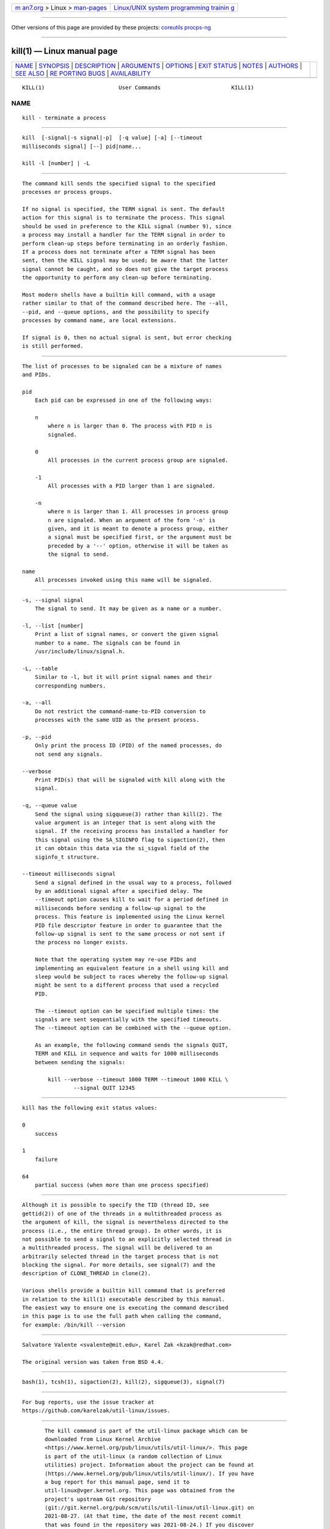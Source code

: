 .. container:: page-top

.. container:: nav-bar

   +----------------------------------+----------------------------------+
   | `m                               | `Linux/UNIX system programming   |
   | an7.org <../../../index.html>`__ | trainin                          |
   | > Linux >                        | g <http://man7.org/training/>`__ |
   | `man-pages <../index.html>`__    |                                  |
   +----------------------------------+----------------------------------+

--------------

Other versions of this page are provided by these projects: 
`coreutils <kill.1@@coreutils.html>`__  
`procps-ng <kill.1@@procps-ng.html>`__  

--------------

kill(1) — Linux manual page
===========================

+-----------------------------------+-----------------------------------+
| `NAME <#NAME>`__ \|               |                                   |
| `SYNOPSIS <#SYNOPSIS>`__ \|       |                                   |
| `DESCRIPTION <#DESCRIPTION>`__ \| |                                   |
| `ARGUMENTS <#ARGUMENTS>`__ \|     |                                   |
| `OPTIONS <#OPTIONS>`__ \|         |                                   |
| `EXIT STATUS <#EXIT_STATUS>`__ \| |                                   |
| `NOTES <#NOTES>`__ \|             |                                   |
| `AUTHORS <#AUTHORS>`__ \|         |                                   |
| `SEE ALSO <#SEE_ALSO>`__ \|       |                                   |
| `RE                               |                                   |
| PORTING BUGS <#REPORTING_BUGS>`__ |                                   |
| \|                                |                                   |
| `AVAILABILITY <#AVAILABILITY>`__  |                                   |
+-----------------------------------+-----------------------------------+
| .. container:: man-search-box     |                                   |
+-----------------------------------+-----------------------------------+

::

   KILL(1)                       User Commands                      KILL(1)

NAME
-------------------------------------------------

::

          kill - terminate a process


---------------------------------------------------------

::

          kill  [-signal|-s signal|-p]  [-q value] [-a] [--timeout
          milliseconds signal] [--] pid|name...

          kill -l [number] | -L


---------------------------------------------------------------

::

          The command kill sends the specified signal to the specified
          processes or process groups.

          If no signal is specified, the TERM signal is sent. The default
          action for this signal is to terminate the process. This signal
          should be used in preference to the KILL signal (number 9), since
          a process may install a handler for the TERM signal in order to
          perform clean-up steps before terminating in an orderly fashion.
          If a process does not terminate after a TERM signal has been
          sent, then the KILL signal may be used; be aware that the latter
          signal cannot be caught, and so does not give the target process
          the opportunity to perform any clean-up before terminating.

          Most modern shells have a builtin kill command, with a usage
          rather similar to that of the command described here. The --all,
          --pid, and --queue options, and the possibility to specify
          processes by command name, are local extensions.

          If signal is 0, then no actual signal is sent, but error checking
          is still performed.


-----------------------------------------------------------

::

          The list of processes to be signaled can be a mixture of names
          and PIDs.

          pid
              Each pid can be expressed in one of the following ways:

              n
                  where n is larger than 0. The process with PID n is
                  signaled.

              0
                  All processes in the current process group are signaled.

              -1
                  All processes with a PID larger than 1 are signaled.

              -n
                  where n is larger than 1. All processes in process group
                  n are signaled. When an argument of the form '-n' is
                  given, and it is meant to denote a process group, either
                  a signal must be specified first, or the argument must be
                  preceded by a '--' option, otherwise it will be taken as
                  the signal to send.

          name
              All processes invoked using this name will be signaled.


-------------------------------------------------------

::

          -s, --signal signal
              The signal to send. It may be given as a name or a number.

          -l, --list [number]
              Print a list of signal names, or convert the given signal
              number to a name. The signals can be found in
              /usr/include/linux/signal.h.

          -L, --table
              Similar to -l, but it will print signal names and their
              corresponding numbers.

          -a, --all
              Do not restrict the command-name-to-PID conversion to
              processes with the same UID as the present process.

          -p, --pid
              Only print the process ID (PID) of the named processes, do
              not send any signals.

          --verbose
              Print PID(s) that will be signaled with kill along with the
              signal.

          -q, --queue value
              Send the signal using sigqueue(3) rather than kill(2). The
              value argument is an integer that is sent along with the
              signal. If the receiving process has installed a handler for
              this signal using the SA_SIGINFO flag to sigaction(2), then
              it can obtain this data via the si_sigval field of the
              siginfo_t structure.

          --timeout milliseconds signal
              Send a signal defined in the usual way to a process, followed
              by an additional signal after a specified delay. The
              --timeout option causes kill to wait for a period defined in
              milliseconds before sending a follow-up signal to the
              process. This feature is implemented using the Linux kernel
              PID file descriptor feature in order to guarantee that the
              follow-up signal is sent to the same process or not sent if
              the process no longer exists.

              Note that the operating system may re-use PIDs and
              implementing an equivalent feature in a shell using kill and
              sleep would be subject to races whereby the follow-up signal
              might be sent to a different process that used a recycled
              PID.

              The --timeout option can be specified multiple times: the
              signals are sent sequentially with the specified timeouts.
              The --timeout option can be combined with the --queue option.

              As an example, the following command sends the signals QUIT,
              TERM and KILL in sequence and waits for 1000 milliseconds
              between sending the signals:

                  kill --verbose --timeout 1000 TERM --timeout 1000 KILL \
                          --signal QUIT 12345


---------------------------------------------------------------

::

          kill has the following exit status values:

          0
              success

          1
              failure

          64
              partial success (when more than one process specified)


---------------------------------------------------

::

          Although it is possible to specify the TID (thread ID, see
          gettid(2)) of one of the threads in a multithreaded process as
          the argument of kill, the signal is nevertheless directed to the
          process (i.e., the entire thread group). In other words, it is
          not possible to send a signal to an explicitly selected thread in
          a multithreaded process. The signal will be delivered to an
          arbitrarily selected thread in the target process that is not
          blocking the signal. For more details, see signal(7) and the
          description of CLONE_THREAD in clone(2).

          Various shells provide a builtin kill command that is preferred
          in relation to the kill(1) executable described by this manual.
          The easiest way to ensure one is executing the command described
          in this page is to use the full path when calling the command,
          for example: /bin/kill --version


-------------------------------------------------------

::

          Salvatore Valente <svalente@mit.edu>, Karel Zak <kzak@redhat.com>

          The original version was taken from BSD 4.4.


---------------------------------------------------------

::

          bash(1), tcsh(1), sigaction(2), kill(2), sigqueue(3), signal(7)


---------------------------------------------------------------------

::

          For bug reports, use the issue tracker at
          https://github.com/karelzak/util-linux/issues.


-----------------------------------------------------------------

::

          The kill command is part of the util-linux package which can be
          downloaded from Linux Kernel Archive
          <https://www.kernel.org/pub/linux/utils/util-linux/>. This page
          is part of the util-linux (a random collection of Linux
          utilities) project. Information about the project can be found at
          ⟨https://www.kernel.org/pub/linux/utils/util-linux/⟩. If you have
          a bug report for this manual page, send it to
          util-linux@vger.kernel.org. This page was obtained from the
          project's upstream Git repository
          ⟨git://git.kernel.org/pub/scm/utils/util-linux/util-linux.git⟩ on
          2021-08-27. (At that time, the date of the most recent commit
          that was found in the repository was 2021-08-24.) If you discover
          any rendering problems in this HTML version of the page, or you
          believe there is a better or more up-to-date source for the page,
          or you have corrections or improvements to the information in
          this COLOPHON (which is not part of the original manual page),
          send a mail to man-pages@man7.org

   util-linux 2.37.85-637cc       2021-04-02                        KILL(1)

--------------

Pages that refer to this page: `fuser(1) <../man1/fuser.1.html>`__, 
`kill(1) <../man1/kill.1.html>`__, 
`killall(1) <../man1/killall.1.html>`__, 
`pgrep(1) <../man1/pgrep.1.html>`__, 
`pmsignal(1) <../man1/pmsignal.1.html>`__, 
`skill(1) <../man1/skill.1.html>`__, 
`tcpdump(1) <../man1/tcpdump.1.html>`__, 
`timeout(1) <../man1/timeout.1.html>`__, 
`xargs(1) <../man1/xargs.1.html>`__, 
`kill(2) <../man2/kill.2.html>`__, 
`sigaction(2) <../man2/sigaction.2.html>`__, 
`signal(2) <../man2/signal.2.html>`__, 
`posix_spawn(3) <../man3/posix_spawn.3.html>`__, 
`signal(7) <../man7/signal.7.html>`__, 
`ldattach(8) <../man8/ldattach.8.html>`__, 
`lsof(8) <../man8/lsof.8.html>`__, 
`systemd-coredump(8) <../man8/systemd-coredump.8.html>`__, 
`tcpdump(8) <../man8/tcpdump.8.html>`__

--------------

--------------

.. container:: footer

   +-----------------------+-----------------------+-----------------------+
   | HTML rendering        |                       | |Cover of TLPI|       |
   | created 2021-08-27 by |                       |                       |
   | `Michael              |                       |                       |
   | Ker                   |                       |                       |
   | risk <https://man7.or |                       |                       |
   | g/mtk/index.html>`__, |                       |                       |
   | author of `The Linux  |                       |                       |
   | Programming           |                       |                       |
   | Interface <https:     |                       |                       |
   | //man7.org/tlpi/>`__, |                       |                       |
   | maintainer of the     |                       |                       |
   | `Linux man-pages      |                       |                       |
   | project <             |                       |                       |
   | https://www.kernel.or |                       |                       |
   | g/doc/man-pages/>`__. |                       |                       |
   |                       |                       |                       |
   | For details of        |                       |                       |
   | in-depth **Linux/UNIX |                       |                       |
   | system programming    |                       |                       |
   | training courses**    |                       |                       |
   | that I teach, look    |                       |                       |
   | `here <https://ma     |                       |                       |
   | n7.org/training/>`__. |                       |                       |
   |                       |                       |                       |
   | Hosting by `jambit    |                       |                       |
   | GmbH                  |                       |                       |
   | <https://www.jambit.c |                       |                       |
   | om/index_en.html>`__. |                       |                       |
   +-----------------------+-----------------------+-----------------------+

--------------

.. container:: statcounter

   |Web Analytics Made Easy - StatCounter|

.. |Cover of TLPI| image:: https://man7.org/tlpi/cover/TLPI-front-cover-vsmall.png
   :target: https://man7.org/tlpi/
.. |Web Analytics Made Easy - StatCounter| image:: https://c.statcounter.com/7422636/0/9b6714ff/1/
   :class: statcounter
   :target: https://statcounter.com/
